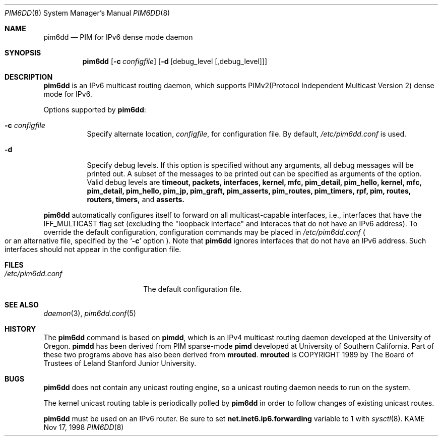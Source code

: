 .\"	$KAME: pim6dd.8,v 1.11 2003/05/09 05:20:02 suz Exp $
.\"
.\" Copyright (C) 1998 WIDE Project.
.\" All rights reserved.
.\" 
.\" Redistribution and use in source and binary forms, with or without
.\" modification, are permitted provided that the following conditions
.\" are met:
.\" 1. Redistributions of source code must retain the above copyright
.\"    notice, this list of conditions and the following disclaimer.
.\" 2. Redistributions in binary form must reproduce the above copyright
.\"    notice, this list of conditions and the following disclaimer in the
.\"    documentation and/or other materials provided with the distribution.
.\" 3. Neither the name of the project nor the names of its contributors
.\"    may be used to endorse or promote products derived from this software
.\"    without specific prior written permission.
.\" 
.\" THIS SOFTWARE IS PROVIDED BY THE PROJECT AND CONTRIBUTORS ``AS IS'' AND
.\" ANY EXPRESS OR IMPLIED WARRANTIES, INCLUDING, BUT NOT LIMITED TO, THE
.\" IMPLIED WARRANTIES OF MERCHANTABILITY AND FITNESS FOR A PARTICULAR PURPOSE
.\" ARE DISCLAIMED.  IN NO EVENT SHALL THE PROJECT OR CONTRIBUTORS BE LIABLE
.\" FOR ANY DIRECT, INDIRECT, INCIDENTAL, SPECIAL, EXEMPLARY, OR CONSEQUENTIAL
.\" DAMAGES (INCLUDING, BUT NOT LIMITED TO, PROCUREMENT OF SUBSTITUTE GOODS
.\" OR SERVICES; LOSS OF USE, DATA, OR PROFITS; OR BUSINESS INTERRUPTION)
.\" HOWEVER CAUSED AND ON ANY THEORY OF LIABILITY, WHETHER IN CONTRACT, STRICT
.\" LIABILITY, OR TORT (INCLUDING NEGLIGENCE OR OTHERWISE) ARISING IN ANY WAY
.\" OUT OF THE USE OF THIS SOFTWARE, EVEN IF ADVISED OF THE POSSIBILITY OF
.\" SUCH DAMAGE.
.\"
.Dd Nov 17, 1998
.Dt PIM6DD 8
.Os KAME
.Sh NAME
.Nm pim6dd
.Nd PIM for IPv6 dense mode daemon
.Sh SYNOPSIS
.Nm
.Op Fl c Ar configfile
.Op Fl d Op debug_level Op ,debug_level
.Sh DESCRIPTION
.Nm
is an IPv6 multicast routing daemon, which supports
PIMv2(Protocol Independent Multicast Version 2) dense mode
for IPv6.
.Pp
Options supported by
.Nm Ns :
.Bl -tag -width Ds
.It Fl c Ar configfile
Specify alternate location,
.Ar configfile ,
for configuration file.
By default,
.Pa /etc/pim6dd.conf
is used.
.It Fl d
Specify debug levels. If this option is specified without any arguments,
all debug messages will be printed out.
A subset of the messages to be printed out can be specified
as arguments of the option.
Valid debug levels are
.Ic timeout, packets, interfaces, kernel, mfc, pim_detail, pim_hello,
.Ic kernel, mfc, pim_detail, pim_hello, pim_jp, pim_graft, pim_asserts,
.Ic pim_routes, pim_timers, rpf, pim, routes, routers, timers,
and
.Ic asserts.
.El
.Pp
.Nm
automatically configures itself to forward on all multicast-capable
interfaces, i.e., interfaces that have the IFF_MULTICAST flag set (excluding
the "loopback interface" and interaces that do not have an IPv6 address).
To override the default configuration,
configuration commands may be placed in
.Pa /etc/pim6dd.conf
.Po
or an alternative file, specified by the 
.Sq Fl c
option
.Pc .
Note that
.Nm
ignores interfaces that do not have an IPv6 address.
Such interfaces should not appear in the configuration file.
.\"
.Sh FILES
.Bl -tag -width /etc/pim6dd.conf -compact
.It Pa /etc/pim6dd.conf
The default configuration file.
.El
.Sh SEE ALSO
.Xr daemon 3 ,
.Xr pim6dd.conf 5
.Sh HISTORY
The
.Nm
command is based on
.Ic pimdd ,
which is an IPv4 multicast routing daemon
developed at the University of Oregon.
.Ic pimdd
has been derived from PIM sparse-mode
.Ic pimd
developed at University of Southern California.
Part of these two programs above has also been derived from
.Ic mrouted .
.Ic mrouted
is COPYRIGHT 1989 by The Board of Trustees of
Leland Stanford Junior University.
.\"
.Sh BUGS
.Nm
does not contain any unicast routing engine, so a unicast routing
daemon needs to run on the system. 
.Pp
The kernel unicast routing table is periodically polled by
.Nm
in order to follow changes of existing unicast routes.
.Pp
.Nm
must be used on an IPv6 router.
Be sure to set
.Li net.inet6.ip6.forwarding
variable to 1 with
.Xr sysctl 8 .
.\"
